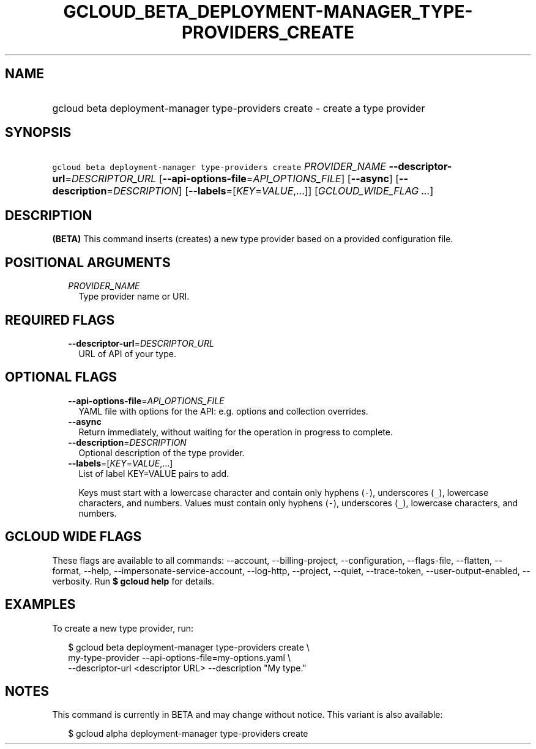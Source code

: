 
.TH "GCLOUD_BETA_DEPLOYMENT\-MANAGER_TYPE\-PROVIDERS_CREATE" 1



.SH "NAME"
.HP
gcloud beta deployment\-manager type\-providers create \- create a type provider



.SH "SYNOPSIS"
.HP
\f5gcloud beta deployment\-manager type\-providers create\fR \fIPROVIDER_NAME\fR \fB\-\-descriptor\-url\fR=\fIDESCRIPTOR_URL\fR [\fB\-\-api\-options\-file\fR=\fIAPI_OPTIONS_FILE\fR] [\fB\-\-async\fR] [\fB\-\-description\fR=\fIDESCRIPTION\fR] [\fB\-\-labels\fR=[\fIKEY\fR=\fIVALUE\fR,...]] [\fIGCLOUD_WIDE_FLAG\ ...\fR]



.SH "DESCRIPTION"

\fB(BETA)\fR This command inserts (creates) a new type provider based on a
provided configuration file.



.SH "POSITIONAL ARGUMENTS"

.RS 2m
.TP 2m
\fIPROVIDER_NAME\fR
Type provider name or URI.


.RE
.sp

.SH "REQUIRED FLAGS"

.RS 2m
.TP 2m
\fB\-\-descriptor\-url\fR=\fIDESCRIPTOR_URL\fR
URL of API of your type.


.RE
.sp

.SH "OPTIONAL FLAGS"

.RS 2m
.TP 2m
\fB\-\-api\-options\-file\fR=\fIAPI_OPTIONS_FILE\fR
YAML file with options for the API: e.g. options and collection overrides.

.TP 2m
\fB\-\-async\fR
Return immediately, without waiting for the operation in progress to complete.

.TP 2m
\fB\-\-description\fR=\fIDESCRIPTION\fR
Optional description of the type provider.

.TP 2m
\fB\-\-labels\fR=[\fIKEY\fR=\fIVALUE\fR,...]
List of label KEY=VALUE pairs to add.

Keys must start with a lowercase character and contain only hyphens (\f5\-\fR),
underscores (\f5_\fR), lowercase characters, and numbers. Values must contain
only hyphens (\f5\-\fR), underscores (\f5_\fR), lowercase characters, and
numbers.


.RE
.sp

.SH "GCLOUD WIDE FLAGS"

These flags are available to all commands: \-\-account, \-\-billing\-project,
\-\-configuration, \-\-flags\-file, \-\-flatten, \-\-format, \-\-help,
\-\-impersonate\-service\-account, \-\-log\-http, \-\-project, \-\-quiet,
\-\-trace\-token, \-\-user\-output\-enabled, \-\-verbosity. Run \fB$ gcloud
help\fR for details.



.SH "EXAMPLES"

To create a new type provider, run:

.RS 2m
$ gcloud beta deployment\-manager type\-providers create \e
    my\-type\-provider \-\-api\-options\-file=my\-options.yaml \e
    \-\-descriptor\-url <descriptor URL> \-\-description "My type."
.RE



.SH "NOTES"

This command is currently in BETA and may change without notice. This variant is
also available:

.RS 2m
$ gcloud alpha deployment\-manager type\-providers create
.RE


